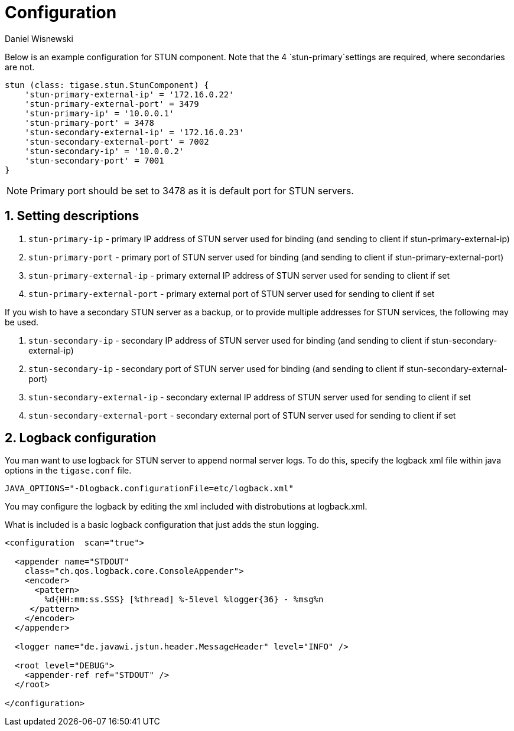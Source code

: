 [[sTUNConfig]]
= Configuration
:author: Daniel Wisnewski
:version: v1.0, September 2017: Reformatted for v7.2.0

:toc:
:numbered:
:website: http://www.tigase.net


Below is an example configuration for STUN component.  Note that the 4 `stun-primary`settings are required, where secondaries are not.

[source,dsl]
-----
stun (class: tigase.stun.StunComponent) {
    'stun-primary-external-ip' = '172.16.0.22'
    'stun-primary-external-port' = 3479
    'stun-primary-ip' = '10.0.0.1'
    'stun-primary-port' = 3478
    'stun-secondary-external-ip' = '172.16.0.23'
    'stun-secondary-external-port' = 7002
    'stun-secondary-ip' = '10.0.0.2'
    'stun-secondary-port' = 7001
}
-----

NOTE: Primary port should be set to 3478 as it is default port for STUN servers.

== Setting descriptions

. `stun-primary-ip` - primary IP address of STUN server used for binding (and sending to client if stun-primary-external-ip)
. `stun-primary-port` - primary port of STUN server used for binding (and sending to client if stun-primary-external-port)
. `stun-primary-external-ip` - primary external IP address of STUN server used for sending to client if set
. `stun-primary-external-port` - primary external port of STUN server used for sending to client if set

If you wish to have a secondary STUN server as a backup, or to provide multiple addresses for STUN services, the following may be used.

. `stun-secondary-ip` - secondary IP address of STUN server used for binding (and sending to client if stun-secondary-external-ip)
. `stun-secondary-ip` - secondary port of STUN server used for binding (and sending to client if stun-secondary-external-port)
. `stun-secondary-external-ip` - secondary external IP address of STUN server used for sending to client if set
. `stun-secondary-external-port` - secondary external port of STUN server used for sending to client if set


== Logback configuration

You man want to use logback for STUN server to append normal server logs.
To do this, specify the logback xml file within java options in the `tigase.conf` file.
[source,config]
-----
JAVA_OPTIONS="-Dlogback.configurationFile=etc/logback.xml"
-----
You may configure the logback by editing the xml included with distrobutions at logback.xml.

What is included is a basic logback configuration that just adds the stun logging.

[source,xml]
-----
<configuration  scan="true">

  <appender name="STDOUT"
    class="ch.qos.logback.core.ConsoleAppender">
    <encoder>
      <pattern>
        %d{HH:mm:ss.SSS} [%thread] %-5level %logger{36} - %msg%n
     </pattern>
    </encoder>
  </appender>

  <logger name="de.javawi.jstun.header.MessageHeader" level="INFO" />

  <root level="DEBUG">
    <appender-ref ref="STDOUT" />
  </root>

</configuration>
-----

